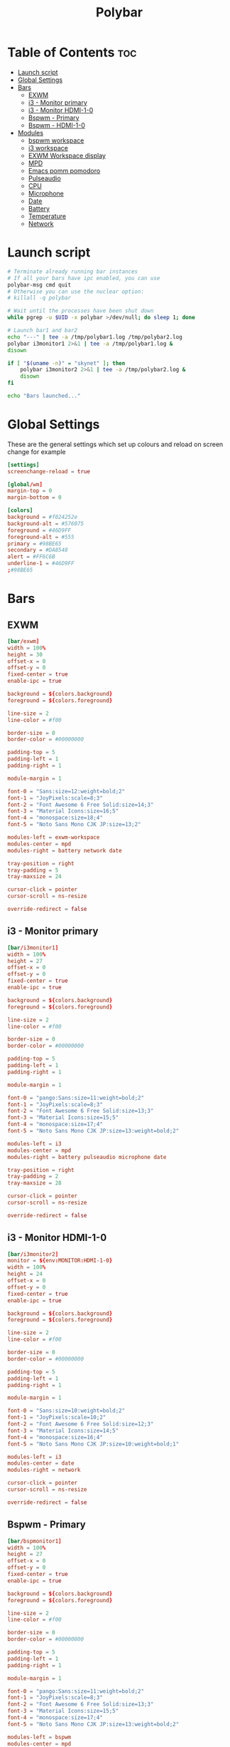#+title: Polybar
#+property: header-args :tangle config.ini
#+auto_tangle: t

* Table of Contents :toc:
- [[#launch-script][Launch script]]
- [[#global-settings][Global Settings]]
- [[#bars][Bars]]
  - [[#exwm][EXWM]]
  - [[#i3---monitor-primary][i3 - Monitor primary]]
  - [[#i3---monitor-hdmi-1-0][i3 - Monitor HDMI-1-0]]
  - [[#bspwm---primary][Bspwm - Primary]]
  - [[#bspwm---hdmi-1-0][Bspwm - HDMI-1-0]]
- [[#modules][Modules]]
  - [[#bspwm-workspace][bspwm workspace]]
  - [[#i3-workspace][i3 workspace]]
  - [[#exwm-workspace-display][EXWM Workspace display]]
  - [[#mpd][MPD]]
  - [[#emacs-pomm-pomodoro][Emacs pomm pomodoro]]
  - [[#pulseaudio][Pulseaudio]]
  - [[#cpu][CPU]]
  - [[#microphone][Microphone]]
  - [[#date][Date]]
  - [[#battery][Battery]]
  - [[#temperature][Temperature]]
  - [[#network][Network]]

* Launch script

#+begin_src sh :tangle launch.sh :shebang #!/usr/bin/env bash
# Terminate already running bar instances
# If all your bars have ipc enabled, you can use
polybar-msg cmd quit
# Otherwise you can use the nuclear option:
# killall -q polybar

# Wait until the processes have been shut down
while pgrep -u $UID -x polybar >/dev/null; do sleep 1; done

# Launch bar1 and bar2
echo "---" | tee -a /tmp/polybar1.log /tmp/polybar2.log
polybar i3monitor1 2>&1 | tee -a /tmp/polybar1.log &
disown

if [ "$(uname -n)" = "skynet" ]; then
	polybar i3monitor2 2>&1 | tee -a /tmp/polybar2.log &
	disown
fi

echo "Bars launched..."
#+end_src

* Global Settings

These are the general settings which set up colours and reload on screen change
for example

#+begin_src conf
[settings]
screenchange-reload = true

[global/wm]
margin-top = 0
margin-bottom = 0

[colors]
background = #f024252e
background-alt = #576075
foreground = #46D9FF
foreground-alt = #555
primary = #98BE65
secondary = #DA8548
alert = #FF6C6B
underline-1 = #46D9FF
;#98BE65
#+end_src

* Bars

** EXWM

#+begin_src conf
[bar/exwm]
width = 100%
height = 30
offset-x = 0
offset-y = 0
fixed-center = true
enable-ipc = true

background = ${colors.background}
foreground = ${colors.foreground}

line-size = 2
line-color = #f00

border-size = 0
border-color = #00000000

padding-top = 5
padding-left = 1
padding-right = 1

module-margin = 1

font-0 = "Sans:size=12:weight=bold;2"
font-1 = "JoyPixels:scale=8;3"
font-2 = "Font Awesome 6 Free Solid:size=14;3"
font-3 = "Material Icons:size=16;5"
font-4 = "monospace:size=18;4"
font-5 = "Noto Sans Mono CJK JP:size=13;2"

modules-left = exwm-workspace
modules-center = mpd
modules-right = battery network date

tray-position = right
tray-padding = 5
tray-maxsize = 24

cursor-click = pointer
cursor-scroll = ns-resize

override-redirect = false
#+end_src

** i3 - Monitor primary

#+begin_src conf
[bar/i3monitor1]
width = 100%
height = 27
offset-x = 0
offset-y = 0
fixed-center = true
enable-ipc = true

background = ${colors.background}
foreground = ${colors.foreground}

line-size = 2
line-color = #f00

border-size = 0
border-color = #00000000

padding-top = 5
padding-left = 1
padding-right = 1

module-margin = 1

font-0 = "pango:Sans:size=11:weight=bold;2"
font-1 = "JoyPixels:scale=8;3"
font-2 = "Font Awesome 6 Free Solid:size=13;3"
font-3 = "Material Icons:size=15;5"
font-4 = "monospace:size=17;4"
font-5 = "Noto Sans Mono CJK JP:size=13:weight=bold;2"

modules-left = i3
modules-center = mpd
modules-right = battery pulseaudio microphone date

tray-position = right
tray-padding = 2
tray-maxsize = 28

cursor-click = pointer
cursor-scroll = ns-resize

override-redirect = false
#+end_src

** i3 - Monitor HDMI-1-0

#+begin_src conf
[bar/i3monitor2]
monitor = ${env:MONITOR:HDMI-1-0}
width = 100%
height = 24
offset-x = 0
offset-y = 0
fixed-center = true
enable-ipc = true

background = ${colors.background}
foreground = ${colors.foreground}

line-size = 2
line-color = #f00

border-size = 0
border-color = #00000000

padding-top = 5
padding-left = 1
padding-right = 1

module-margin = 1

font-0 = "Sans:size=10:weight=bold;2"
font-1 = "JoyPixels:scale=10;2"
font-2 = "Font Awesome 6 Free Solid:size=12;3"
font-3 = "Material Icons:size=14;5"
font-4 = "monospace:size=16;4"
font-5 = "Noto Sans Mono CJK JP:size=10:weight=bold;1"

modules-left = i3
modules-center = date
modules-right = network

cursor-click = pointer
cursor-scroll = ns-resize

override-redirect = false
#+end_src


** Bspwm - Primary

#+begin_src conf
[bar/bspmonitor1]
width = 100%
height = 27
offset-x = 0
offset-y = 0
fixed-center = true
enable-ipc = true

background = ${colors.background}
foreground = ${colors.foreground}

line-size = 2
line-color = #f00

border-size = 0
border-color = #00000000

padding-top = 5
padding-left = 1
padding-right = 1

module-margin = 1

font-0 = "pango:Sans:size=11:weight=bold;2"
font-1 = "JoyPixels:scale=8;3"
font-2 = "Font Awesome 6 Free Solid:size=13;3"
font-3 = "Material Icons:size=15;5"
font-4 = "monospace:size=17;4"
font-5 = "Noto Sans Mono CJK JP:size=13:weight=bold;2"

modules-left = bspwm
modules-center = mpd
modules-right = battery pulseaudio microphone date

tray-position = right
tray-padding = 2
tray-maxsize = 28

cursor-click = pointer
cursor-scroll = ns-resize

override-redirect = false
wm-restack = bspwm
#+end_src

** Bspwm - HDMI-1-0

#+begin_src conf
[bar/bspmonitor2]
monitor = ${env:MONITOR:HDMI-1-0}
width = 100%
height = 24
offset-x = 0
offset-y = 0
fixed-center = true
enable-ipc = true

background = ${colors.background}
foreground = ${colors.foreground}

line-size = 2
line-color = #f00

border-size = 0
border-color = #00000000

padding-top = 5
padding-left = 1
padding-right = 1

module-margin = 1

font-0 = "Sans:size=10:weight=bold;2"
font-1 = "JoyPixels:scale=10;2"
font-2 = "Font Awesome 6 Free Solid:size=12;3"
font-3 = "Material Icons:size=14;5"
font-4 = "monospace:size=16;4"
font-5 = "Noto Sans Mono CJK JP:size=10:weight=bold;1"

modules-left = bspwm
modules-center = date
modules-right = network

cursor-click = pointer
cursor-scroll = ns-resize

override-redirect = false
wm-restack = bspwm
#+end_src


* Modules

** bspwm workspace

#+begin_src conf
[module/bspwm]
type = internal/bspwm

; Only show workspaces defined on the same output as the bar
; NOTE: The bspwm and XRandR monitor names must match, which they do by default.
; Default: true
pin-workspaces = true

; Output mode flags after focused state label
; Default: false
inline-mode = false

; Create click handler used to focus workspace
; Default: true
enable-click = true

; Create scroll handlers used to cycle workspaces
; Default: true
enable-scroll = true

; Set the scroll cycle direction
; Default: true
reverse-scroll = false

; Use fuzzy (partial) matching on labels when assigning
; icons to workspaces
; Example: code;♚ will apply the icon to all workspaces
; containing 'code' in the label
; Default: false
fuzzy-match = true

label-visible-underline = ${colors.underline-1}
label-focused-underline = ${colors.underline-1}

format = <label-state> <label-mode>

label-focused = %icon%
label-occupied = %icon%
label-urgent = %icon%
label-empty =

ws-icon-0 = 1; 一.
ws-icon-1 = 2; 二.
ws-icon-2 = 3; 三.
ws-icon-3 = 4; 四.
ws-icon-4 = 5; 五.
ws-icon-5 = 6; 六.
ws-icon-6 = 7; 七.
ws-icon-7 = 8; 八.
ws-icon-8 = 9; 九.
#+end_src

** i3 workspace

#+begin_src conf
[module/i3]
type = internal/i3

; Only show workspaces defined on the same output as the bar
;
; Useful if you want to show monitor specific workspaces
; on different bars
;
; Default: false
pin-workspaces = true

; Show urgent workspaces regardless of whether the workspace is actually hidden
; by pin-workspaces.
;
; Default: false
; New in version 3.6.0
show-urgent = true

; This will split the workspace name on ':'
; Default: false
strip-wsnumbers = true

; Sort the workspaces by index instead of the default
; sorting that groups the workspaces by output
; Default: false
index-sort = true

; Create click handler used to focus workspace
; Default: true
enable-click = true

; Create scroll handlers used to cycle workspaces
; Default: true
enable-scroll = true

; Wrap around when reaching the first/last workspace
; Default: true
wrapping-scroll = false

; Set the scroll cycle direction
; Default: true
reverse-scroll = false

; Use fuzzy (partial) matching on labels when assigning
; icons to workspaces
; Example: code;♚ will apply the icon to all workspaces
; containing 'code' in the label
; Default: false
fuzzy-match = true

label-visible-underline = ${colors.underline-1}
label-focused-underline = ${colors.underline-1}
#+end_src

** EXWM Workspace display

#+begin_src conf
[module/exwm-workspace]
type = custom/ipc
hook-0 = emacsclient -e "(elk/polybar-exwm-workspace)" | sed -e 's/^"//' -e 's/"$//'
initial = 1
format-underline = ${colors.underline-1}
format-padding = 1
#+end_src

** MPD

#+begin_src conf
[module/mpd]
type = internal/mpd
host = 127.0.0.1
port = 6600
interval = 1

; Only applies if <icon-X> is used
icon-play = 
icon-pause = 
icon-stop = 
icon-prev = ﭢ
icon-next = ﭠ
icon-seekb = 寧
icon-seekf = 
icon-random = 
icon-repeat = 凌
icon-repeatone = 綾
icon-consume = ✀

format-online = <icon-prev>  <icon-seekb> <icon-stop> <toggle> <icon-seekf>  <icon-next>  <icon-repeat> <icon-random>  <label-time>  <label-song>
format-offline = <label-offline>
label-song =  %artist% - %title%
label-offline = 🎜 mpd is offline

label-song-maxlen = 30
label-song-ellipsis = true

; Used to display the state of random/repeat/repeatone
; Only applies if <icon-[random|repeat|repeatone]> is used
toggle-on-foreground = #ff
toggle-off-foreground = #55
#+end_src

** Emacs pomm pomodoro

#+begin_src conf
[module/pomm]
type = custom/script
exec = pomm-poly
interval = 1
#+end_src

** Pulseaudio

#+begin_src conf
[module/pulseaudio]
type = internal/pulseaudio

; Sink to be used, if it exists (find using `pacmd list-sinks`, name field)
; If not, uses default sink
;sink = alsa_output.pci-0000_12_00.3.analog-stereo

; Use PA_VOLUME_UI_MAX (~153%) if true, or PA_VOLUME_NORM (100%) if false
; Default: true
use-ui-max = true

; Interval for volume increase/decrease (in percent points)
; Default: 5
interval = 5

; Available tags:
;   <label-volume> (default)
;   <ramp-volume>
;   <bar-volume>
format-volume = <ramp-volume> <label-volume>

; Available tags:
;   <label-muted> (default)
;   <ramp-volume>
;   <bar-volume>
;format-muted = <label-muted>

; Available tokens:
;   %percentage% (default)
;   %decibels%
;label-volume = %percentage%%

; Available tokens:
;   %percentage% (default)
;   %decibels%
label-muted = 
label-muted-foreground = #666

; Only applies if <ramp-volume> is used
ramp-volume-0 = 
ramp-volume-1 = 
ramp-volume-2 = 

; Right and Middle click
click-right = pavucontrol
; click-middle =

format-volume-underline = ${colors.underline-1}
format-muted-underline = ${colors.underline-1}
#+end_src

** CPU

#+begin_src conf
[module/cpu]
type = internal/cpu
interval = 2
format = <label> <ramp-coreload>
format-underline = ${colors.underline-1}
click-left = emacsclient -e "(proced)"
label = %percentage:2%%
ramp-coreload-spacing = 0
ramp-coreload-0 = ▁
ramp-coreload-0-foreground = ${colors.foreground-alt}
ramp-coreload-1 = ▂
ramp-coreload-2 = ▃
ramp-coreload-3 = ▄
ramp-coreload-4 = ▅
ramp-coreload-5 = ▆
ramp-coreload-6 = ▇
#+end_src

** Microphone

#+begin_src conf
[module/microphone]
type = custom/ipc
hook-0 = echo ""
hook-1 = echo ""
hook-2 = microphone
initial = 3
click-left = microphone toggle
;click-right = "#demo.hook.1"
;double-click-left = "#demo.hook.2"
format-underline = ${colors.underline-1}
#+end_src

** Date

#+begin_src conf
[module/date]
type = internal/date
interval = 5

date = "%a %e %b"
date-alt = "%A %d %B %Y"

time = %l:%M %p
time-alt = %H:%M:%S

format-prefix-foreground = ${colors.foreground-alt}
format-underline = ${colors.underline-1}

label =  %date% %time%
#+end_src

** Battery

#+begin_src conf
[module/battery]
type = internal/battery
battery = BAT0
adapter = ADP1
full-at = 98
time-format = %-l:%M

label-charging = %percentage%% / %time%
format-charging = <animation-charging> <label-charging>
format-charging-underline = ${colors.underline-1}

label-discharging = %percentage%% / %time%
format-discharging = <ramp-capacity> <label-discharging>
format-discharging-underline = ${self.format-charging-underline}

format-full = <ramp-capacity> <label-full>
format-full-underline = ${self.format-charging-underline}

ramp-capacity-0 = 
ramp-capacity-1 = 
ramp-capacity-2 = 
ramp-capacity-3 = 
ramp-capacity-4 = 

animation-charging-0 = 
animation-charging-1 = 
animation-charging-2 = 
animation-charging-3 = 
animation-charging-4 = 
animation-charging-framerate = 750
#+end_src

** Temperature

#+begin_src conf
[module/temperature]
type = internal/temperature
thermal-zone = 0
warn-temperature = 60

format = <label>
format-underline = ${colors.underline-1}
format-warn = <label-warn>
format-warn-underline = ${self.format-underline}

label = %temperature-c%
label-warn = %temperature-c%!
label-warn-foreground = ${colors.secondary}
#+end_src

** Network

#+begin_src conf
[module/network]
type = internal/network
; Name of the network interface to display. You can get the names of the
; interfaces on your machine with `ip link`
; Wireless interfaces often start with `wl` and ethernet interface with `eno` or `eth`
interface = wlan0

; If no interface is specified, polybar can detect an interface of the given type.
; If multiple are found, it will prefer running interfaces and otherwise just
; use the first one found.
; Either 'wired' or 'wireless'
; New in version 3.6.0
interface-type = wireless

; Seconds to sleep between updates
; Default: 1
interval = 3.0

; Test connectivity every Nth update
; A value of 0 disables the feature
; NOTE: Experimental (needs more testing)
; Default: 0
;ping-interval = 3

; @deprecated: Define min width using token specifiers (%downspeed:min% and %upspeed:min%)
; Minimum output width of upload/download rate
; Default: 3
udspeed-minwidth = 5

; Accumulate values from all interfaces
; when querying for up/downspeed rate
; Default: false
accumulate-stats = true

; Consider an `UNKNOWN` interface state as up.
; Some devices like USB network adapters have
; an unknown state, even when they're running
; Default: false
unknown-as-up = true

; The unit used for displaying network speeds
; For example if set to the empty string, a speed of 5 KB/s is displayed as 5 K
; Default: B/s
; New in version 3.6.0
speed-unit = B/s

; Available tags:
;   <label-connected> (default)
;   <ramp-signal>
format-connected = <ramp-signal> <label-connected>

; Available tags:
;   <label-disconnected> (default)
format-disconnected = <label-disconnected>

; Available tags:
;   <label-connected> (default)
;   <label-packetloss>
;   <animation-packetloss>
format-packetloss = <animation-packetloss> <label-connected>

; All labels support the following tokens:
;   %ifname%    [wireless+wired]
;   %local_ip%  [wireless+wired]
;   %local_ip6% [wireless+wired]
;   %essid%     [wireless]
;   %signal%    [wireless]
;   %upspeed%   [wireless+wired]
;   %downspeed% [wireless+wired]
;   %netspeed%  [wireless+wired] (%upspeed% + %downspeed%) (New in version 3.6.0)
;   %linkspeed% [wired]
;   %mac%       [wireless+wired] (New in version 3.6.0)

; Default: %ifname% %local_ip%
label-connected = %essid% 🔻%downspeed%
label-connected-foreground = ${colors.foreground}

; Default: (none)
label-disconnected = not connected
label-disconnected-foreground = ${colors.foreground}

format-connected-underline = ${colors.underline-1}
format-disconnected-underline = ${colors.underline-1}

; Default: (none)
;label-packetloss = %essid%
;label-packetloss-foreground = #eefafafa

; Only applies if <ramp-signal> is used
ramp-signal-0 = 😱
ramp-signal-1 = 😠
ramp-signal-2 = 😒
ramp-signal-3 = 😊
ramp-signal-4 = 😃
ramp-signal-5 = 😈

; Only applies if <animation-packetloss> is used
animation-packetloss-0 = ⚠
animation-packetloss-0-foreground = #ffa64c
animation-packetloss-1 = 📶
animation-packetloss-1-foreground = #000000
; Framerate in milliseconds
animation-packetloss-framerate = 500
#+end_src

